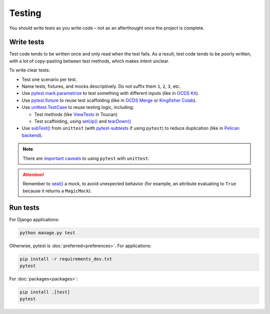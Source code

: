 Testing
=======

You should write tests as you write code – not as an afterthought once the project is complete.

.. seealso::

   :ref:`File naming and directory layout<layout-tests>` for tests

Write tests
-----------

Test code tends to be written once and only read when the test fails. As a result, test code tends to be poorly written, with a lot of copy-pasting between test methods, which makes intent unclear.

To write clear tests:

-  Test one scenario per test.
-  Name tests, fixtures, and mocks descriptively. Do not suffix them ``1``, ``2``, ``3``, etc.
-  Use `pytest.mark.parametrize <https://docs.pytest.org/en/stable/how-to/parametrize.html>`__ to test something with different inputs (like in `OCDS Kit <https://github.com/open-contracting/ocdskit/blob/main/tests/test_util.py>`__).
-  Use `pytest.fixture <https://docs.pytest.org/en/stable/explanation/fixtures.html>`__ to reuse test scaffolding (like in `OCDS Merge <https://github.com/open-contracting/ocds-merge/blob/main/tests/conftest.py>`__ or `Kingfisher Colab <https://github.com/open-contracting/kingfisher-colab/blob/main/tests/conftest.py>`__).
-  Use `unittest.TestCase <https://docs.python.org/3/library/unittest.html#unittest.TestCase>`__ to reuse testing logic, including:

   -  Test methods (like `ViewTests <https://github.com/open-contracting-archive/toucan/blob/main/tests/__init__.py>`__ in Toucan)
   -  Test scaffolding, using `setUp() <https://docs.python.org/3/library/unittest.html#unittest.TestCase.setUp>`__ and `tearDown() <https://docs.python.org/3/library/unittest.html#unittest.TestCase.tearDown>`__

-  Use `subTest() <https://docs.python.org/3/library/unittest.html#distinguishing-test-iterations-using-subtests>`__ from ``unittest`` (with `pytest-subtests <https://pypi.org/project/pytest-subtests/>`__ if using ``pytest``) to reduce duplication (like in `Pelican backend <https://github.com/open-contracting/pelican-backend/blob/main/tests/__init__.py>`__).

.. note::

   There are `important caveats <https://docs.pytest.org/en/stable/how-to/unittest.html>`__ to using ``pytest`` with ``unittest``.

.. attention::

   Remember to `seal() <https://docs.python.org/3/library/unittest.mock.html#unittest.mock.seal>`__ a mock, to avoid unexpected behavior (for example, an attribute evaluating to ``True`` because it returns a ``MagicMock``).

.. _automated-testing:

Run tests
---------

For Django applications:

.. code-block:: shell

   python manage.py test

Otherwise, pytest is :doc:`preferred<preferences>`. For applications:

.. code-block:: shell

   pip install -r requirements_dev.txt
   pytest

For :doc:`packages<packages>`:

.. code-block:: shell

   pip install .[test]
   pytest
